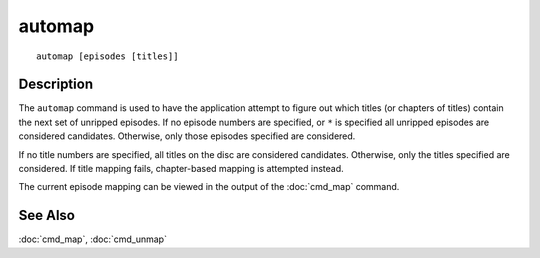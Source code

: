 =======
automap
=======

::

    automap [episodes [titles]]


Description
===========

The ``automap`` command is used to have the application attempt to figure out
which titles (or chapters of titles) contain the next set of unripped episodes.
If no episode numbers are specified, or ``*`` is specified all unripped
episodes are considered candidates. Otherwise, only those episodes specified
are considered.

If no title numbers are specified, all titles on the disc are considered
candidates. Otherwise, only the titles specified are considered. If title
mapping fails, chapter-based mapping is attempted instead.

The current episode mapping can be viewed in the output of the :doc:`cmd_map`
command.


See Also
========

:doc:`cmd_map`, :doc:`cmd_unmap`
